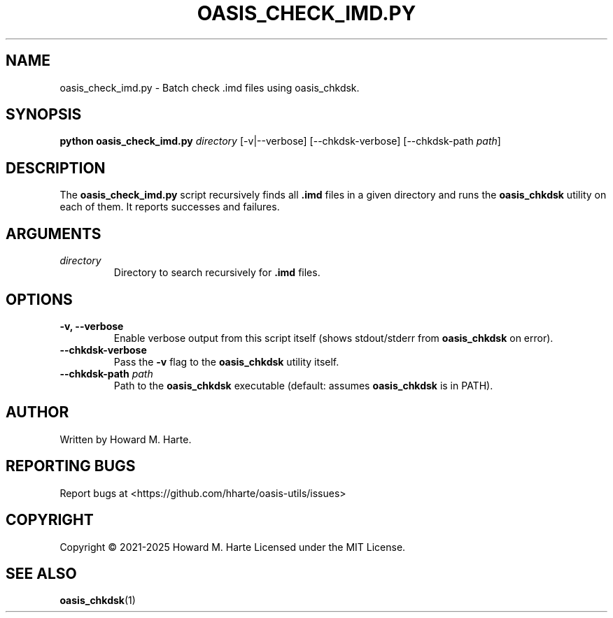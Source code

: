 .\" Man page for oasis_check_imd.py
.TH OASIS_CHECK_IMD.PY 1 "2025-05-25" "OASIS UTILITIES" "User Commands"
.SH NAME
oasis_check_imd.py \- Batch check .imd files using oasis_chkdsk.
.SH SYNOPSIS
.B python oasis_check_imd.py
.I directory
.RI [-v|--verbose]
.RI [--chkdsk-verbose]
.RI [--chkdsk-path " path" ]
.SH DESCRIPTION
The
.B oasis_check_imd.py
script recursively finds all \fB.imd\fR files in a given directory and runs the
.B oasis_chkdsk
utility on each of them. It reports successes and failures.
.SH ARGUMENTS
.TP
.I directory
Directory to search recursively for \fB.imd\fR files.
.SH OPTIONS
.TP
.B -v, --verbose
Enable verbose output from this script itself (shows stdout/stderr from \fBoasis_chkdsk\fR on error).
.TP
.B --chkdsk-verbose
Pass the \fB-v\fR flag to the \fBoasis_chkdsk\fR utility itself.
.TP
.BI --chkdsk-path " path"
Path to the \fBoasis_chkdsk\fR executable (default: assumes \fBoasis_chkdsk\fR is in PATH).
.SH AUTHOR
Written by Howard M. Harte.
.SH REPORTING BUGS
Report bugs at <https://github.com/hharte/oasis-utils/issues>
.SH COPYRIGHT
Copyright © 2021-2025 Howard M. Harte
Licensed under the MIT License.
.SH SEE ALSO
.BR oasis_chkdsk (1)
